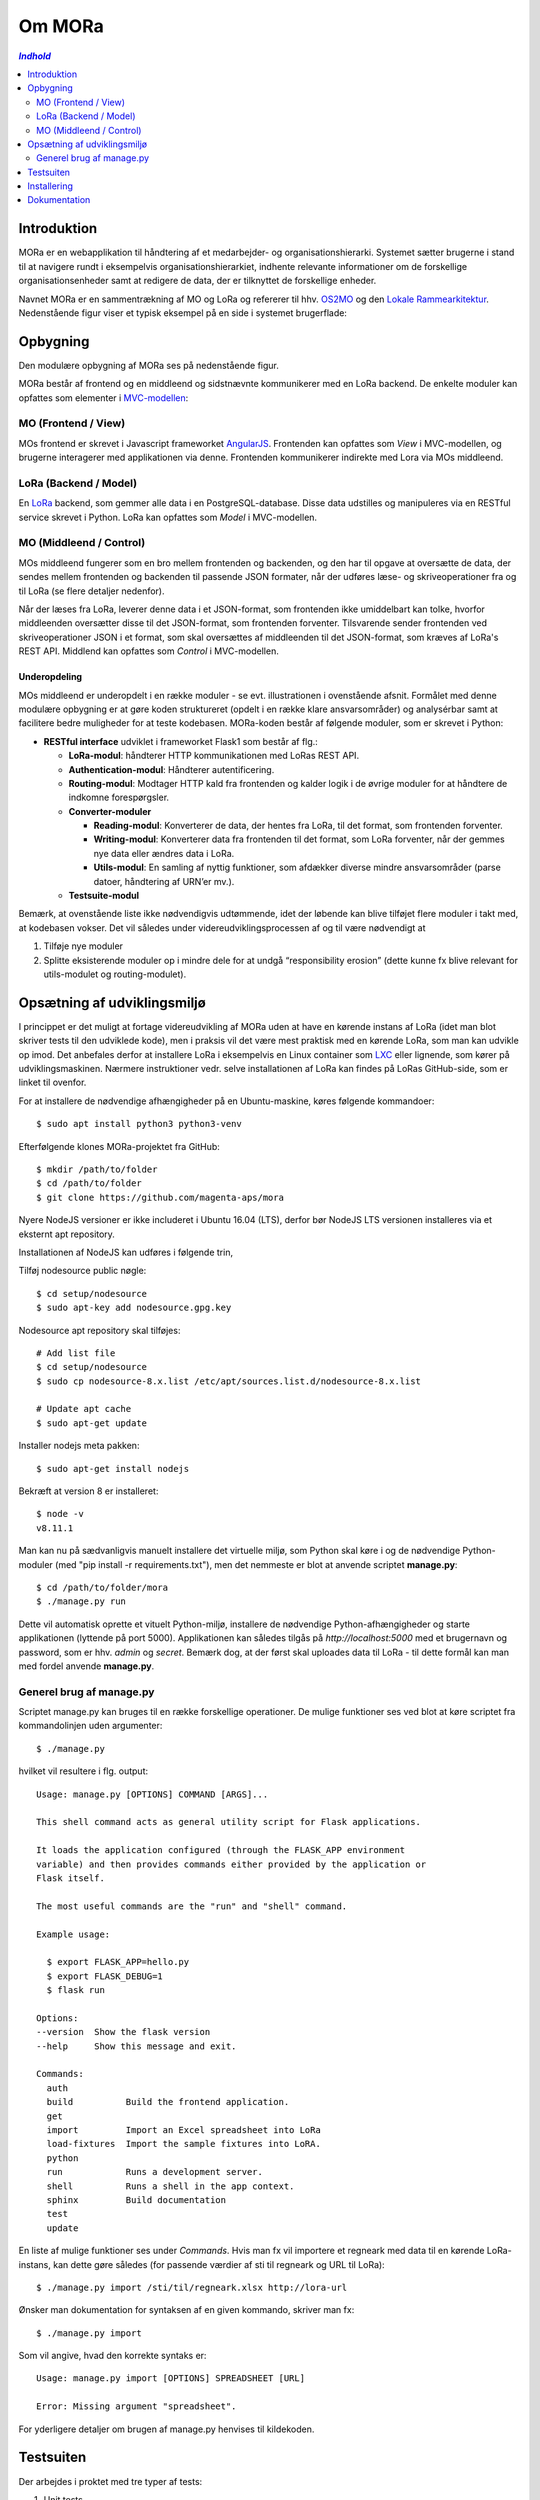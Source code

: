 =======
Om MORa
=======

.. contents:: `Indhold`
   :depth: 2

.. image:: http://lorajenkins.atlas.magenta.dk/buildStatus/icon?job=mora/development
   :alt: Build Status
   :target: http://lorajenkins.atlas.magenta.dk/job/mora/job/development/


Introduktion
------------

MORa er en webapplikation til håndtering af et medarbejder- og
organisationshierarki. Systemet sætter brugerne i stand til at navigere rundt i
eksempelvis organisationshierarkiet, indhente relevante informationer om de
forskellige organisationsenheder samt at redigere de data, der er tilknyttet
de forskellige enheder.

Navnet MORa er en sammentrækning af MO og LoRa og
refererer til hhv. `OS2MO <https://os2.eu/projekt/os2mo>`_ og den
`Lokale Rammearkitektur <https://digitaliser.dk/group/3101080/members>`_.
Nedenstående figur viser et typisk eksempel på en side i systemet brugerflade:

.. image:: docs/graphics/mo.png
   :width: 800

Opbygning
---------

Den modulære opbygning af MORa ses på nedenstående figur.

.. image:: docs/graphics/MORaModuler6.svg
   :width: 800

MORa består af frontend og en middleend og sidstnævnte kommunikerer med en LoRa
backend. De enkelte moduler kan opfattes som elementer i
`MVC-modellen <https://en.wikipedia.org/wiki/
Model%E2%80%93view%E2%80%93controller>`_:

MO (Frontend / View)
~~~~~~~~~~~~~~~~~~~~
MOs frontend er skrevet i Javascript frameworket
`AngularJS <https://angularjs.org/>`_. Frontenden kan opfattes som *View* i
MVC-modellen, og brugerne interagerer med applikationen via denne. Frontenden
kommunikerer indirekte med Lora via MOs middleend.

LoRa (Backend / Model)
~~~~~~~~~~~~~~~~~~~~~~
En `LoRa <https://github.com/magenta-aps/mox>`_ backend, som gemmer alle data
i en PostgreSQL-database. Disse data udstilles og manipuleres via en
RESTful service skrevet i Python. LoRa kan opfattes som *Model* i MVC-modellen.

MO (Middleend / Control)
~~~~~~~~~~~~~~~~~~~~~~~~
MOs middleend fungerer som en bro mellem frontenden og backenden, og den har
til opgave at oversætte de data, der sendes mellem frontenden og backenden til
passende JSON formater, når der udføres læse- og skriveoperationer fra og
til LoRa (se flere detaljer nedenfor).

Når der læses fra LoRa, leverer denne data i et JSON-format, som
frontenden ikke umiddelbart kan tolke, hvorfor middleenden oversætter disse
til det JSON-format, som frontenden forventer. Tilsvarende sender frontenden
ved skriveoperationer JSON i et format, som skal oversættes af middleenden til
det JSON-format, som kræves af LoRa's REST API. Middlend kan opfattes som *Control* i MVC-modellen.

Underopdeling
+++++++++++++

MOs middleend er underopdelt i en række moduler - se evt. illustrationen i
ovenstående afsnit. Formålet med denne modulære opbygning er at gøre koden
struktureret (opdelt i en række klare ansvarsområder) og analysérbar samt
at facilitere bedre muligheder for at teste kodebasen. MORa-koden består af
følgende moduler, som er skrevet i Python:

- **RESTful interface** udviklet i frameworket Flask1 som består af flg.:

  - **LoRa-modul**: håndterer HTTP kommunikationen med LoRas REST API.

  - **Authentication-modul**: Håndterer autentificering.

  - **Routing-modul**: Modtager HTTP kald fra frontenden og kalder logik i
    de øvrige moduler for at håndtere de indkomne forespørgsler.

  - **Converter-moduler**

    - **Reading-modul**: Konverterer de data, der hentes fra LoRa, til det
      format, som frontenden forventer.

    - **Writing-modul**: Konverterer data fra frontenden til det format,
      som LoRa forventer, når der gemmes nye data eller ændres data i LoRa.

    - **Utils-modul**: En samling af nyttig funktioner, som afdækker diverse
      mindre ansvarsområder (parse datoer, håndtering af URN’er mv.).

  - **Testsuite-modul**

Bemærk, at ovenstående liste ikke nødvendigvis udtømmende, idet der løbende kan blive
tilføjet flere moduler i takt med, at kodebasen vokser. Det vil således under
videreudviklingsprocessen af og til være nødvendigt at

1. Tilføje nye moduler
2. Splitte eksisterende moduler op i mindre dele for at undgå “responsibility
   erosion” (dette kunne fx blive relevant for utils-modulet og
   routing-modulet).

Opsætning af udviklingsmiljø
----------------------------
I princippet er det muligt at fortage videreudvikling af MORa uden at have
en kørende instans af LoRa (idet man blot skriver tests til den udviklede
kode), men i praksis vil det være mest praktisk med en kørende LoRa, som man
kan udvikle op imod. Det anbefales derfor at installere LoRa i eksempelvis en
Linux container som `LXC <https://linuxcontainers.org/>`_ eller lignende, som
kører på udviklingsmaskinen. Nærmere instruktioner vedr. selve installationen
af LoRa kan findes på LoRas GitHub-side, som er linket til ovenfor.

For at installere de nødvendige afhængigheder på en Ubuntu-maskine, køres
følgende kommandoer::

  $ sudo apt install python3 python3-venv

Efterfølgende klones MORa-projektet fra GitHub::

  $ mkdir /path/to/folder
  $ cd /path/to/folder
  $ git clone https://github.com/magenta-aps/mora


Nyere NodeJS versioner er ikke includeret i Ubuntu 16.04 (LTS),
derfor bør NodeJS LTS versionen installeres via et eksternt apt repository.

Installationen af NodeJS kan udføres i følgende trin,

Tilføj nodesource public nøgle: ::

  $ cd setup/nodesource
  $ sudo apt-key add nodesource.gpg.key


Nodesource apt repository skal tilføjes: ::

  # Add list file
  $ cd setup/nodesource
  $ sudo cp nodesource-8.x.list /etc/apt/sources.list.d/nodesource-8.x.list

  # Update apt cache
  $ sudo apt-get update

Installer nodejs meta pakken: ::

  $ sudo apt-get install nodejs


Bekræft at version 8 er installeret: ::

  $ node -v
  v8.11.1


Man kan nu på sædvanligvis manuelt installere det virtuelle miljø, som Python
skal køre i og de nødvendige Python-moduler (med "pip install -r requirements.txt"),
men det nemmeste er blot at anvende scriptet
**manage.py**::

  $ cd /path/to/folder/mora
  $ ./manage.py run

Dette vil automatisk oprette et vituelt Python-miljø, installere de
nødvendige Python-afhængigheder og starte applikationen (lyttende på
port 5000). Applikationen kan således tilgås på *http://localhost:5000* med et
brugernavn og password, som er hhv. *admin* og *secret*. Bemærk dog,
at der først skal uploades data til LoRa - til dette formål kan man med
fordel anvende **manage.py**.

Generel brug af manage.py
~~~~~~~~~~~~~~~~~~~~~~~~~
Scriptet manage.py kan bruges til en række forskellige operationer. De
mulige funktioner ses ved blot at køre scriptet fra kommandolinjen
uden argumenter::

  $ ./manage.py

hvilket vil resultere i flg. output::

  Usage: manage.py [OPTIONS] COMMAND [ARGS]...

  This shell command acts as general utility script for Flask applications.

  It loads the application configured (through the FLASK_APP environment
  variable) and then provides commands either provided by the application or
  Flask itself.

  The most useful commands are the "run" and "shell" command.

  Example usage:

    $ export FLASK_APP=hello.py
    $ export FLASK_DEBUG=1
    $ flask run

  Options:
  --version  Show the flask version
  --help     Show this message and exit.

  Commands:
    auth
    build          Build the frontend application.
    get
    import         Import an Excel spreadsheet into LoRa
    load-fixtures  Import the sample fixtures into LoRA.
    python
    run            Runs a development server.
    shell          Runs a shell in the app context.
    sphinx         Build documentation
    test
    update

En liste af mulige funktioner ses under *Commands*. Hvis man fx vil importere
et regneark med data til en kørende LoRa-instans, kan dette gøre således
(for passende værdier af sti til regneark og URL til LoRa)::

  $ ./manage.py import /sti/til/regneark.xlsx http://lora-url

Ønsker man dokumentation for syntaksen af en given kommando, skriver man fx::

  $ ./manage.py import

Som vil angive, hvad den korrekte syntaks er::

  Usage: manage.py import [OPTIONS] SPREADSHEET [URL]

  Error: Missing argument "spreadsheet".

For yderligere detaljer om brugen af manage.py henvises til kildekoden.

Testsuiten
-----------
Der arbejdes i proktet med tre typer af tests:

1. Unit tests
2. Integration tests
3. End-to-end tests (Selenium tests)

Der kræves ikke nogen yderligere opsætning for at køre unit testene (samt nogle af
integrationstestene), idet disse blot kan køres med kommandoen fra rodmappen
af projektet::

  $ ./manage.py test

En del af integrationstestene er sat op til at køre på en sådan måde, at der
startes en LoRa-instans før de enkelte test cases kører. Hver test case
køres derefter op imod LoRa-instansen, idet der ryddes op i LoRa mellem hver
test case, så testene effektivt set køres isoleret. For at anvende denne test
feature kræves det, at man installerer *minimox*::

  $ mkdir /path/to/folder/minimox
  $ git clone https://github.com/magenta-aps/mox /path/to/folder/minimox
  $ cd /path/to/folder/mox
  $ git checkout -b minimox origin/minimox

Bemærk at minimox kræver nogle ekstra afhængigeder::

  $ sudo apt install git python-virtualenv libxmlsec1-openssl postgresql-contrib

Det er nu muligt at køre alle integrationstestene vha. den netop
installerede minimox::

  $ ./manage.py test --minimox=/path/to/folder/minimox

Ønsker man at se test coverage køres kommandoen::

  $ ./coverage.py test --minimox=/path/to/folder/minimox

som giver et output à la::

    Name                          Stmts   Miss Branch BrPart  Cover
    ---------------------------------------------------------------
    mora/__init__.py                  0      0      0      0   100%
    mora/app.py                     143     22     30      7    81%
    mora/converters/__init__.py       0      0      0      0   100%
    mora/converters/addr.py          27      1     10      2    92%
    mora/converters/reading.py       58      0     15      0   100%
    mora/converters/writing.py      114      0     45      0   100%
    mora/exceptions.py                2      0      0      0   100%
    mora/lora.py                    103      8     27      2    89%
    mora/util.py                     61      7     41      4    87%
    ---------------------------------------------------------------
    TOTAL                           508     38    168     15    91%

Ønsker man at køre en enkelt testklasse eller blot en enkelt test case, kan det
gøres på følgende måde::

  $ ./manage.py test --minimox=/path/to/folder/minimox tests.test_integration.IntegrationTests
  $ ./manage.py test --minimox=/path/to/folder/minimox tests.test_integration.IntegrationTests.test_should_add_one_new_contact_channel_correctly

Installering
------------

Gør følgende for at installere MORa på Ubuntu 16.04::

  # først, klon MORa
  sudo install -d -o $UID -g $GID /srv/mora
  git clone https://github.com/magenta-aps/mora /srv/mora

  # installér afhængigheder
  sudo apt install python3-venv

  # tilføj nodesource nøgle
  sudo apt-key add /srv/mora/setup/nodesource/nodesource.gpg.key

  # tilføj nodesource apt repository
  sudo cp /srv/mora/setup/nodesource/nodesource-8.x.list /etc/apt/sources.list.d/nodesource-8.x.list

  # opdater apt cache
  sudo apt-get update

  # installér nodejs v8.x (LTS)
  sudo apt-get install nodejs

  # byg applikationen; dette opretter det virtuelle miljø
  /srv/mora/manage.py build
  # installér gunicorn
  /srv/mora/venv-linux-cpython-3.5/bin/pip install gunicorn gevent

  # opret en bruger og installer den krævede infrastruktur
  sudo adduser --system \
    --home /srv/mora \
    --shell /usr/sbin/nologin \
    --disabled-password --disabled-login \
    --ingroup www-data mora
  sudo install -d -o mora -g www-data /var/log/mora /run/mora
  sudo install -m 644 /srv/mora/config/mora.service /etc/systemd/system
  sudo install -m 644 /srv/mora/config/mora.socket /etc/systemd/system
  sudo install -m 644 /srv/mora/config/mora.conf /etc/tmpfiles.d

  sudo systemctl daemon-reload
  sudo systemctl enable mora.socket mora.service
  sudo systemctl start mora.service


Du har nu en funktionel installation af MORa som lytter på et lokalt
socket. For at eksponere den udadtil skal Apache eller nginx konfigureres til
at videresende forespørgsler. For eksempel anvendes følgende til Apache::

  SSLProxyEngine on

  <Location /mo/>
      ProxyPass unix:/run/mora/socket|http://localhost/
      ProxyPassReverse http://localhost/
  </Location>

Aktivér modulet ``proxy_http``, og genstart Apache::

  sudo a2enmod proxy_http
  sudo apache2ctl graceful

Til sidst kopieres ``config/mora-example.json`` til ``config/mora.json`` og
``LORA_URL`` justeres til at pege der hvor du har LoRa kørende::

  {
    "LORA_URL": "https://lora.example.com/"
  }

Bemærk venligst at anvendelse af HTTPS kræver et betroet certifikat på
serveren, og at autentificering med SAML kræver yderligere konfiguration.

Dokumentation
-------------

Det er muligt at autogenerere dokumentation ud fra doc-strings i kildekoden.
Til dette anvendes `Sphinx <http://www.sphinx-doc.org/en/stable/index.html>`_.
Kør nedenstående kommando for at autogenerere dokumentationen::

  $ ./manage.py sphinx

Dokumentation kan nu findes ved at åbne filen
``/sti/til/mora/docs/out/index.html``.
